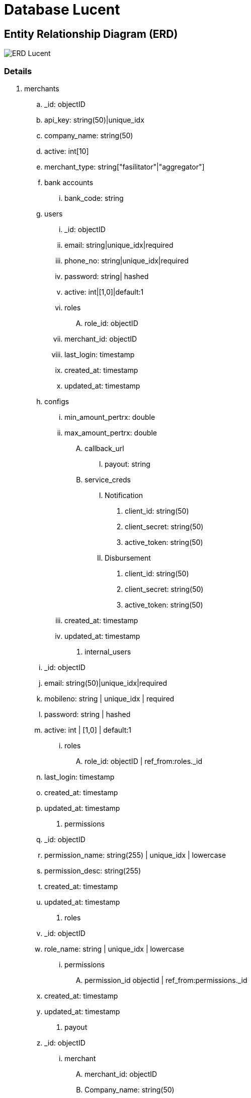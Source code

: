 = Database Lucent

== Entity Relationship Diagram (ERD)

image::./images-lucent/database-lucent.png[ERD Lucent]

=== Details

1. merchants
  .. _id: objectID
  .. api_key: string(50)|unique_idx
  .. company_name: string(50)
  .. active: int[10]
  .. merchant_type: string["fasilitator"|"aggregator"]
  .. bank accounts
    ... bank_code: string
  .. users
    ... _id: objectID
    ... email: string|unique_idx|required
    ... phone_no: string|unique_idx|required
    ... password: string| hashed
    ... active: int|[1,0]|default:1
    ... roles
      .... role_id: objectID
    ... merchant_id: objectID
    ... last_login: timestamp
    ... created_at: timestamp
    ... updated_at: timestamp
  .. configs
    ... min_amount_pertrx: double
    ... max_amount_pertrx: double
    .... callback_url
      ..... payout: string
    .... service_creds
      ..... Notification
      ...... client_id: string(50)
      ...... client_secret: string(50)
      ...... active_token: string(50)
      ..... Disbursement
      ...... client_id: string(50)
      ...... client_secret: string(50)
      ...... active_token: string(50)
    ... created_at: timestamp
    ... updated_at: timestamp
. internal_users
  .. _id: objectID
  .. email: string(50)|unique_idx|required
  .. mobileno: string | unique_idx | required
  .. password: string | hashed
  .. active: int | [1,0] | default:1
    ... roles
      .... role_id: objectID | ref_from:roles._id
  .. last_login: timestamp
  .. created_at: timestamp
  .. updated_at: timestamp
. permissions
  .. _id: objectID
  .. permission_name: string(255) | unique_idx | lowercase
  .. permission_desc: string(255)
  .. created_at: timestamp
  .. updated_at: timestamp
. roles
 .. _id: objectID
 .. role_name: string | unique_idx | lowercase
    ... permissions
      .... permission_id objectid | ref_from:permissions._id
  .. created_at: timestamp
  .. updated_at: timestamp
. payout
  .. _id: objectID
    ... merchant
    .... merchant_id: objectID
    .... Company_name: string(50)
  .. invoice_no: string(50)
  .. amount: double
  .. status: string | [ "draft_0", "draft_1", "approved", "reject", "success", "failed", "expired" ]
    ... items
   .... item_amount: double
   .... item_desc: string(255)
  .. bank_code: string (source bank_code)
  ... destination
   .... general_bank_code: string (local bank code or swift)
   .... account_no: string
 .. vendor: string
 .. notes: string
 .. status_desc: string
  ... created_by
   .... userid: objectID
   .... email: string
  ... Approve_reject
   .... batch_no: string
   .... userid: objectID
   .... email: string
   .... requested_at: timestamp
   .... finalized_at: timestamp
 .. created_at: timestamp
 .. updated_at: timestamp
. audit_trail
  .. _id: objectID
  .. priority: string | uppercase
  .. feature: string | lowercase
  ... initiator
   .... agent: string
   .... host: string
   .... token: string
  ... event
   .... datetime: timestamp
   .... action: string | lowercase
   .... message: string
   
   .. key_params: object
  .. created_at: timestamp
  .. updated_at: timestamp
